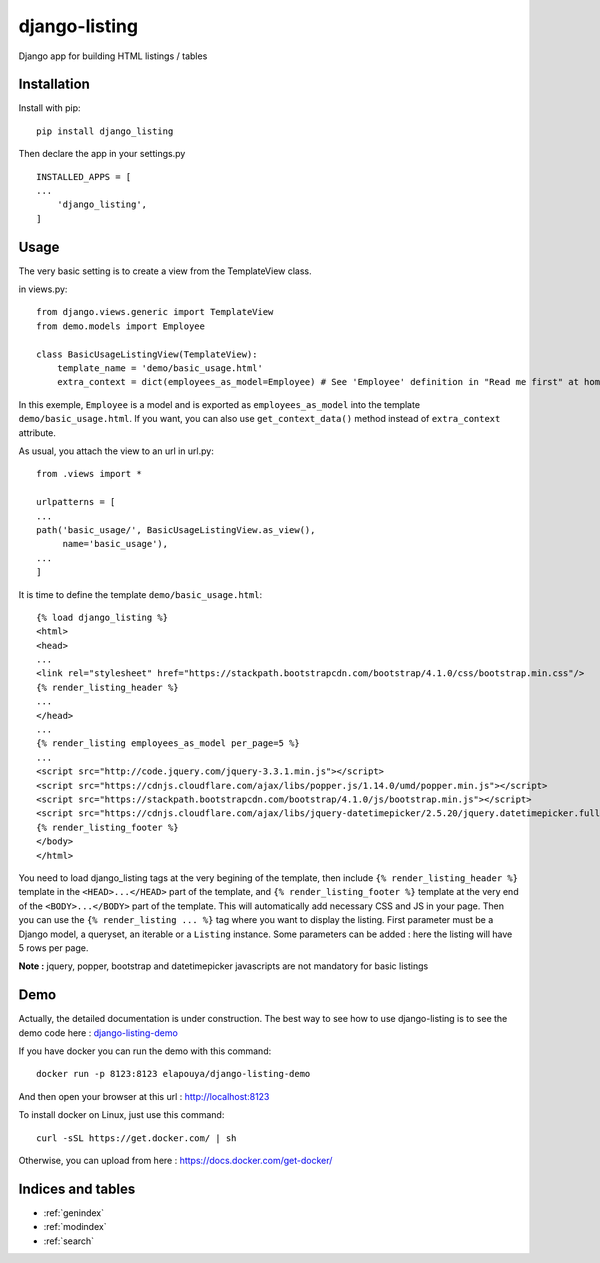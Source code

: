 ..
   Created : 2018-02-03

   @author: Eric Lapouyade

   django-listing documentation master file,

==============
django-listing
==============

Django app for building HTML listings / tables

Installation
------------

Install with pip::

    pip install django_listing

Then declare the app in your settings.py ::

    INSTALLED_APPS = [
    ...
        'django_listing',
    ]



Usage
-----

The very basic setting is to create a view from the TemplateView class.

in views.py::

    from django.views.generic import TemplateView
    from demo.models import Employee

    class BasicUsageListingView(TemplateView):
        template_name = 'demo/basic_usage.html'
        extra_context = dict(employees_as_model=Employee) # See 'Employee' definition in "Read me first" at home page.


In this exemple, ``Employee`` is a model and is exported as ``employees_as_model`` into the template
``demo/basic_usage.html``. If you want, you can also use ``get_context_data()`` method instead of ``extra_context``
attribute.

As usual, you attach the view to an url in url.py::

    from .views import *

    urlpatterns = [
    ...
    path('basic_usage/', BasicUsageListingView.as_view(),
         name='basic_usage'),
    ...
    ]

It is time to define the template ``demo/basic_usage.html``::

    {% load django_listing %}
    <html>
    <head>
    ...
    <link rel="stylesheet" href="https://stackpath.bootstrapcdn.com/bootstrap/4.1.0/css/bootstrap.min.css"/>
    {% render_listing_header %}
    ...
    </head>
    ...
    {% render_listing employees_as_model per_page=5 %}
    ...
    <script src="http://code.jquery.com/jquery-3.3.1.min.js"></script>
    <script src="https://cdnjs.cloudflare.com/ajax/libs/popper.js/1.14.0/umd/popper.min.js"></script>
    <script src="https://stackpath.bootstrapcdn.com/bootstrap/4.1.0/js/bootstrap.min.js"></script>
    <script src="https://cdnjs.cloudflare.com/ajax/libs/jquery-datetimepicker/2.5.20/jquery.datetimepicker.full.min.js"></script>
    {% render_listing_footer %}
    </body>
    </html>

You need to load django_listing tags at the very begining of the template,
then include ``{% render_listing_header %}`` template in the ``<HEAD>...</HEAD>`` part of the template,
and ``{% render_listing_footer %}`` template at the very end of the ``<BODY>...</BODY>`` part of the template.
This will automatically add necessary CSS and JS in your page.
Then you can use the ``{% render_listing ... %}`` tag where you want to display the listing. First parameter must be
a Django model, a queryset, an iterable or a ``Listing`` instance.
Some parameters can be added : here the listing will have 5 rows per page.

**Note :** jquery, popper, bootstrap and datetimepicker javascripts are not mandatory for basic listings

Demo
----

Actually, the detailed documentation is under construction.
The best way to see how to use django-listing is
to see the demo code here : `django-listing-demo <https://github.com/elapouya/django-listing-demo>`_

If you have docker you can run the demo with this command::

    docker run -p 8123:8123 elapouya/django-listing-demo

And then open your browser at this url : http://localhost:8123

To install docker on Linux, just use this command::

    curl -sSL https://get.docker.com/ | sh

Otherwise, you can upload from here : https://docs.docker.com/get-docker/


Indices and tables
------------------

* :ref:`genindex`
* :ref:`modindex`
* :ref:`search`

